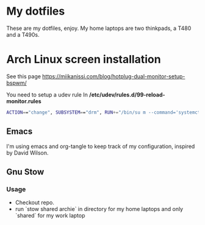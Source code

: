 * My dotfiles
These are my dotfiles, enjoy.
My home laptops are two thinkpads, a T480 and a T490s.

* Arch Linux screen installation
See this page https://miikanissi.com/blog/hotplug-dual-monitor-setup-bspwm/

You need to setup a udev rule
In **/etc/udev/rules.d/99-reload-monitor.rules**
#+begin_src bash
ACTION=="change", SUBSYSTEM=="drm", RUN+="/bin/su m --command='systemctl --user start bspwm-reload.service'"
#+end_src

** Emacs 
I'm using emacs and org-tangle to keep track of my configuration, inspired by
David Wilson.

** Gnu Stow
*** Usage
 - Checkout repo.
 - run `stow shared archie` in directory for my home laptops and only `shared` for my work laptop
